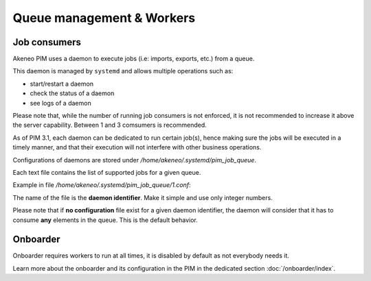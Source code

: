 Queue management & Workers
==========================

Job consumers
-------------

Akeneo PIM uses a daemon to execute jobs (i.e: imports, exports, etc.) from a queue.

This daemon is managed by ``systemd`` and allows multiple operations such as:

- start/restart a daemon
- check the status of a daemon
- see logs of a daemon

Please note that, while the number of running job consumers is not enforced, it is not recommended
to increase it above the server capability. Between 1 and 3 comsumers is recommended.

As of PIM 3.1, each daemon can be dedicated to run certain job(s), hence making sure the jobs will
be executed in a timely manner, and that their execution will not interfere with other business
operations.

Configurations of daemons are stored under `/home/akeneo/.systemd/pim_job_queue`.

Each text file contains the list of supported jobs for a given queue.

Example in file `/home/akeneo/.systemd/pim_job_queue/1.conf`:

.. code-block:: bash
   :linenos:

   csv_product_export
   csv_category_export
   csv_family_export

The name of the file is the **daemon identifier**. Make it simple and use only integer numbers.

.. code-block:: bash
   :linenos:

   # Launch the daemon for this configuration /home/akeneo/.systemd/pim_job_queue/1.conf
   partners_systemctl pim_job_queue@1 start

   # Check the status of the daemon #2
   partners_systemctl pim_job_queue@2 status

    # Check the status of all daemons
   partners_systemctl pim_job_queue@* status

   # See real time logs for daemon #3
   journalctl --unit=pim_job_queue@3 -f


Please note that if **no configuration** file exist for a given daemon identifier,
the daemon will consider that it has to consume **any** elements in the queue. This is the default
behavior.

Onboarder
---------

Onboarder requires workers to run at all times, it is disabled by default as not everybody needs it.

Learn more about the onboarder and its configuration in the PIM in the dedicated section :doc:`/onboarder/index`.

.. code-block:: bash
   :linenos:

   # Enable one worker
   partners_systemctl pim_onboarder_worker@1 start

   # Start the worker
   partners_systemctl pim_onboarder_worker@1 start

   # Check the status of the daemon #2
   partners_systemctl pim_onboarder_worker@1 status

   # See real time logs for daemon #3
   journalctl --unit=pim_onboarder_worker@1 -f

   # Stop pim_onboarder_worker
   partners_systemctl pim_onboarder_worker stop
